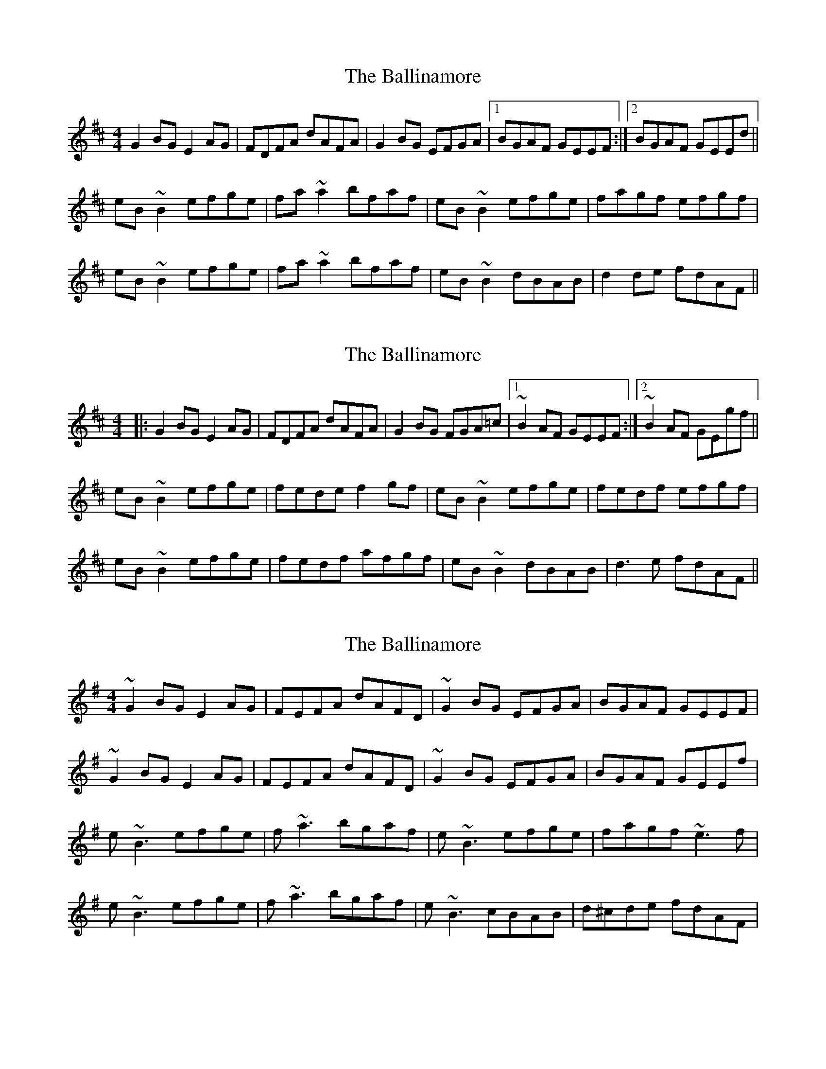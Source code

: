 X: 1
T: Ballinamore, The
Z: slainte
S: https://thesession.org/tunes/2594#setting2594
R: reel
M: 4/4
L: 1/8
K: Edor
G2 BG E2 AG|FDFA dAFA|G2 BG EFGA|1 BGAF GEEF:|2 BGAF GEEd||
eB ~B2 efge|fa ~a2 bfaf|eB ~B2 efge|fagf efgf|
eB ~B2 efge|fa ~a2 bfaf|eB ~B2 dBAB|d2 de fdAF||
X: 2
T: Ballinamore, The
Z: Dr. Dow
S: https://thesession.org/tunes/2594#setting15852
R: reel
M: 4/4
L: 1/8
K: Edor
|:G2BG E2AG|FDFA dAFA|G2BG FGA=c|1 ~B2AF GEEF:|2 ~B2AF GEgf||eB~B2 efge|fede f2gf|eB~B2 efge|fedf efgf|eB~B2 efge|fedf afgf|eB~B2 dBAB|d3e fdAF||
X: 3
T: Ballinamore, The
Z: sligo_mm
S: https://thesession.org/tunes/2594#setting4471
R: reel
M: 4/4
L: 1/8
K: Emin
~G2BG E2AG|FEFA dAFD|~G2BG EFGA|BGAF GEEF|
~G2BG E2AG|FEFA dAFD|~G2BG EFGA|BGAF GEEf|
e~B3 efge|f~a3 bgaf|e~B3 efge|fagf ~e3f|
e~B3 efge|f~a3 bgaf|e~B3 cBAB|d^cde fdAF|
X: 4
T: Ballinamore, The
Z: drone
S: https://thesession.org/tunes/2594#setting15853
R: reel
M: 4/4
L: 1/8
K: Edor
|:G2BG E2AG|FDFA dAFA|G2BG EFGA|1 BGAF GEEF:|2 BGAF GE E2||eB~B2 eBge|fede fgaf|eB~B2 bgaf|gfe^d efgf|eB~B2 eBge|fede fgaf|eB~B2 =cBFD|d3e fdAF||
